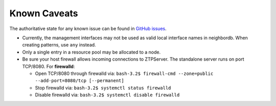 Known Caveats
==============

.. contents:: :local:

The authoritative state for any known issue can be found in `GitHub issues <https://github.com/arista-eosplus/ztpserver/issues>`_.

* Currently, the management interfaces may not be used as valid local interface names in neighbordb. When creating patterns, use ``any`` instead.

* Only a single entry in a resource pool may be allocated to a node.

* Be sure your host firewall allows incoming connections to ZTPServer.  The standalone server runs on port TCP/8080.
  For **firewalld**: 

  * Open TCP/8080 through firewalld via: ``bash-3.2$ firewall-cmd --zone=public --add-port=8080/tcp [--permanent]``
  * Stop firewalld via: ``bash-3.2$ systemctl status firewalld``
  * Disable firewalld via: ``bash-3.2$ systemctl disable firewalld``

